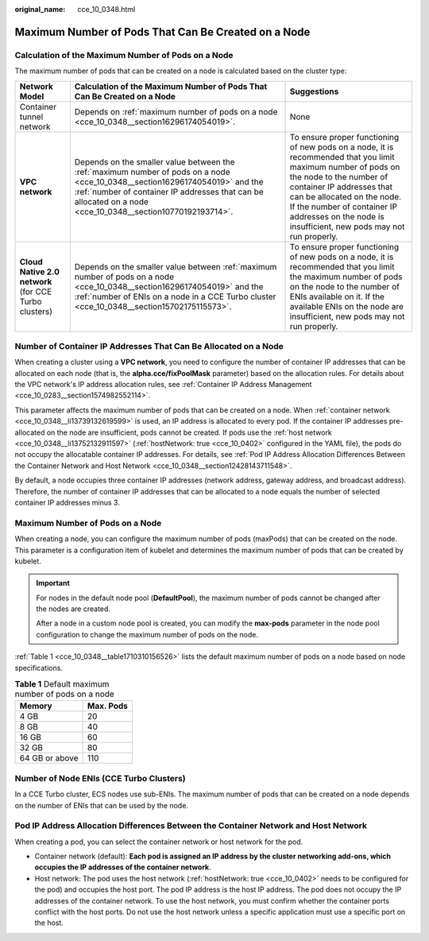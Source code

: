 :original_name: cce_10_0348.html

.. _cce_10_0348:

Maximum Number of Pods That Can Be Created on a Node
====================================================

Calculation of the Maximum Number of Pods on a Node
---------------------------------------------------

The maximum number of pods that can be created on a node is calculated based on the cluster type:

+-------------------------------------------------------+---------------------------------------------------------------------------------------------------------------------------------------------------------------------------------------------------------------------------------------------+--------------------------------------------------------------------------------------------------------------------------------------------------------------------------------------------------------------------------------------------------------------------------------------------------------+
| Network Model                                         | Calculation of the Maximum Number of Pods That Can Be Created on a Node                                                                                                                                                                     | Suggestions                                                                                                                                                                                                                                                                                            |
+=======================================================+=============================================================================================================================================================================================================================================+========================================================================================================================================================================================================================================================================================================+
| Container tunnel network                              | Depends on :ref:`maximum number of pods on a node <cce_10_0348__section16296174054019>`.                                                                                                                                                    | None                                                                                                                                                                                                                                                                                                   |
+-------------------------------------------------------+---------------------------------------------------------------------------------------------------------------------------------------------------------------------------------------------------------------------------------------------+--------------------------------------------------------------------------------------------------------------------------------------------------------------------------------------------------------------------------------------------------------------------------------------------------------+
| **VPC network**                                       | Depends on the smaller value between the :ref:`maximum number of pods on a node <cce_10_0348__section16296174054019>` and the :ref:`number of container IP addresses that can be allocated on a node <cce_10_0348__section10770192193714>`. | To ensure proper functioning of new pods on a node, it is recommended that you limit maximum number of pods on the node to the number of container IP addresses that can be allocated on the node. If the number of container IP addresses on the node is insufficient, new pods may not run properly. |
+-------------------------------------------------------+---------------------------------------------------------------------------------------------------------------------------------------------------------------------------------------------------------------------------------------------+--------------------------------------------------------------------------------------------------------------------------------------------------------------------------------------------------------------------------------------------------------------------------------------------------------+
| **Cloud Native 2.0 network** (for CCE Turbo clusters) | Depends on the smaller value between :ref:`maximum number of pods on a node <cce_10_0348__section16296174054019>` and the :ref:`number of ENIs on a node in a CCE Turbo cluster <cce_10_0348__section15702175115573>`.                      | To ensure proper functioning of new pods on a node, it is recommended that you limit the maximum number of pods on the node to the number of ENIs available on it. If the available ENIs on the node are insufficient, new pods may not run properly.                                                  |
+-------------------------------------------------------+---------------------------------------------------------------------------------------------------------------------------------------------------------------------------------------------------------------------------------------------+--------------------------------------------------------------------------------------------------------------------------------------------------------------------------------------------------------------------------------------------------------------------------------------------------------+

.. _cce_10_0348__section10770192193714:

Number of Container IP Addresses That Can Be Allocated on a Node
----------------------------------------------------------------

When creating a cluster using a **VPC network**, you need to configure the number of container IP addresses that can be allocated on each node (that is, the **alpha.cce/fixPoolMask** parameter) based on the allocation rules. For details about the VPC network's IP address allocation rules, see :ref:`Container IP Address Management <cce_10_0283__section1574982552114>`.

This parameter affects the maximum number of pods that can be created on a node. When :ref:`container network <cce_10_0348__li13739132619599>` is used, an IP address is allocated to every pod. If the container IP addresses pre-allocated on the node are insufficient, pods cannot be created. If pods use the :ref:`host network <cce_10_0348__li13752132911597>` (:ref:`hostNetwork: true <cce_10_0402>` configured in the YAML file), the pods do not occupy the allocatable container IP addresses. For details, see :ref:`Pod IP Address Allocation Differences Between the Container Network and Host Network <cce_10_0348__section12428143711548>`.

By default, a node occupies three container IP addresses (network address, gateway address, and broadcast address). Therefore, the number of container IP addresses that can be allocated to a node equals the number of selected container IP addresses minus 3.

.. _cce_10_0348__section16296174054019:

Maximum Number of Pods on a Node
--------------------------------

When creating a node, you can configure the maximum number of pods (maxPods) that can be created on the node. This parameter is a configuration item of kubelet and determines the maximum number of pods that can be created by kubelet.

.. important::

   For nodes in the default node pool (**DefaultPool**), the maximum number of pods cannot be changed after the nodes are created.

   After a node in a custom node pool is created, you can modify the **max-pods** parameter in the node pool configuration to change the maximum number of pods on the node.

:ref:`Table 1 <cce_10_0348__table1710310156526>` lists the default maximum number of pods on a node based on node specifications.

.. _cce_10_0348__table1710310156526:

.. table:: **Table 1** Default maximum number of pods on a node

   ============== =========
   Memory         Max. Pods
   ============== =========
   4 GB           20
   8 GB           40
   16 GB          60
   32 GB          80
   64 GB or above 110
   ============== =========

.. _cce_10_0348__section15702175115573:

Number of Node ENIs (CCE Turbo Clusters)
----------------------------------------

In a CCE Turbo cluster, ECS nodes use sub-ENIs. The maximum number of pods that can be created on a node depends on the number of ENIs that can be used by the node.

.. _cce_10_0348__section12428143711548:

Pod IP Address Allocation Differences Between the Container Network and Host Network
------------------------------------------------------------------------------------

When creating a pod, you can select the container network or host network for the pod.

-  .. _cce_10_0348__li13739132619599:

   Container network (default): **Each pod is assigned an IP address by the cluster networking add-ons, which occupies the IP addresses of the container network**.

-  .. _cce_10_0348__li13752132911597:

   Host network: The pod uses the host network (:ref:`hostNetwork: true <cce_10_0402>` needs to be configured for the pod) and occupies the host port. The pod IP address is the host IP address. The pod does not occupy the IP addresses of the container network. To use the host network, you must confirm whether the container ports conflict with the host ports. Do not use the host network unless a specific application must use a specific port on the host.
